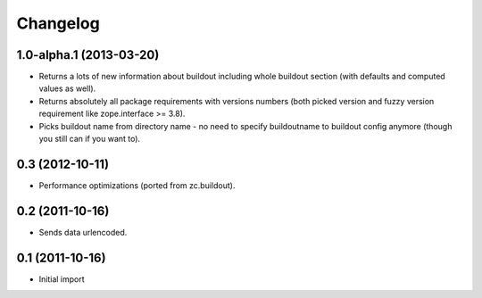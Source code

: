 Changelog
=========

1.0-alpha.1 (2013-03-20)
------------------------

- Returns a lots of new information about buildout including whole buildout
  section (with defaults and computed values as well).
- Returns absolutely all package requirements with versions numbers (both
  picked version and fuzzy version requirement like zope.interface >= 3.8).
- Picks buildout name from directory name - no need to specify buildoutname
  to buildout config anymore (though you still can if you want to).

0.3 (2012-10-11)
----------------

- Performance optimizations (ported from zc.buildout).

0.2 (2011-10-16)
----------------

- Sends data urlencoded.

0.1 (2011-10-16)
----------------

- Initial import
